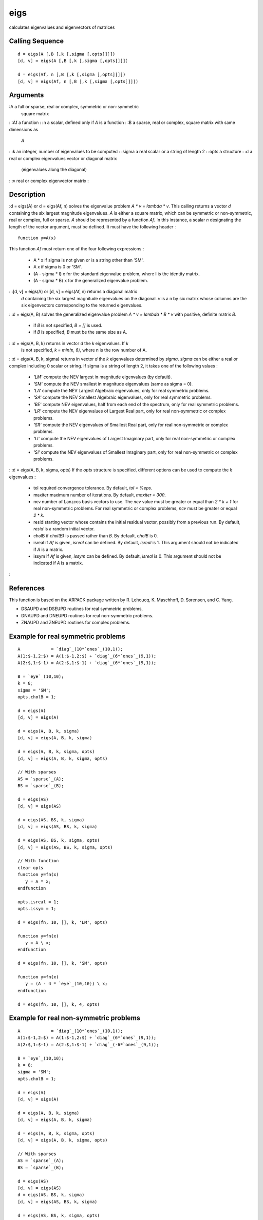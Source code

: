 


eigs
====

calculates eigenvalues and eigenvectors of matrices



Calling Sequence
~~~~~~~~~~~~~~~~


::

    d = eigs(A [,B [,k [,sigma [,opts]]]])
    [d, v] = eigs(A [,B [,k [,sigma [,opts]]]])
    
    d = eigs(Af, n [,B [,k [,sigma [,opts]]]])
    [d, v] = eigs(Af, n [,B [,k [,sigma [,opts]]]])




Arguments
~~~~~~~~~

:A a full or sparse, real or complex, symmetric or non-symmetric
  square matrix
: :Af a function
: :n a scalar, defined only if `A` is a function
: :B a sparse, real or complex, square matrix with same dimensions as
  `A`
: :k an integer, number of eigenvalues to be computed
: :sigma a real scalar or a string of length 2
: :opts a structure
: :d a real or complex eigenvalues vector or diagonal matrix
  (eigenvalues along the diagonal)
: :v real or complex eigenvector matrix
:



Description
~~~~~~~~~~~

:d = eigs(A) or d = eigs(Af, n) solves the eigenvalue problem `A * v =
lambda * v`. This calling returns a vector `d` containing the six
largest magnitude eigenvalues. `A` is either a square matrix, which
can be symmetric or non-symmetric, real or complex, full or sparse.
`A` should be represented by a function `Af`. In this instance, a
scalar `n` designating the length of the vector argument, must be
defined. It must have the following header :

::

    function y=A(x)

This function `Af` must return one of the four following expressions :

    + A * x if sigma is not given or is a string other than 'SM'.
    + A \ x if sigma is 0 or 'SM'.
    + (A - sigma * I) \ x for the standard eigenvalue problem, where I is
      the identity matrix.
    + (A - sigma * B) \ x for the generalized eigenvalue problem.

: :[d, v] = eigs(A) or [d, v] = eigs(Af, n) returns a diagonal matrix
  `d` containing the six largest magnitude eigenvalues on the diagonal.
  `v` is a n by six matrix whose columns are the six eigenvectors
  corresponding to the returned eigenvalues.
: :d = eigs(A, B) solves the generalized eigenvalue problem `A * v =
lambda * B * v` with positive, definite matrix `B`.

    + if `B` is not specified, `B = []` is used.
    + if `B` is specified, `B` must be the same size as A.

: :d = eigs(A, B, k) returns in vector `d` the `k` eigenvalues. If `k`
  is not specified, `k = min(n, 6)`, where n is the row number of A.
: :d = eigs(A, B, k, sigma) returns in vector `d` the `k` eigenvalues
determined by `sigma`. `sigma` can be either a real or complex
including 0 scalar or string. If sigma is a string of length 2, it
takes one of the following values :

    + `'LM'` compute the NEV largest in magnitude eigenvalues (by
      default).
    + `'SM'` compute the NEV smallest in magnitude eigenvalues (same as
      sigma = 0).
    + `'LA'` compute the NEV Largest Algebraic eigenvalues, only for real
      symmetric problems.
    + `'SA'` compute the NEV Smallest Algebraic eigenvalues, only for real
      symmetric problems.
    + `'BE'` compute NEV eigenvalues, half from each end of the spectrum,
      only for real symmetric problems.
    + `'LR'` compute the NEV eigenvalues of Largest Real part, only for
      real non-symmetric or complex problems.
    + `'SR'` compute the NEV eigenvalues of Smallest Real part, only for
      real non-symmetric or complex problems.
    + `'LI'` compute the NEV eigenvalues of Largest Imaginary part, only
      for real non-symmetric or complex problems.
    + `'SI'` compute the NEV eigenvalues of Smallest Imaginary part, only
      for real non-symmetric or complex problems.

: :d = eigs(A, B, k, sigma, opts) If the `opts` structure is
specified, different options can be used to compute the `k`
eigenvalues :

    + tol required convergence tolerance. By default, `tol = %eps`.
    + maxiter maximum number of iterations. By default, `maxiter = 300`.
    + ncv number of Lanzcos basis vectors to use. The `ncv` value must be
      greater or equal than `2 * k + 1` for real non-symmetric problems. For
      real symmetric or complex problems, `ncv` must be greater or equal `2
      * k`.
    + resid starting vector whose contains the initial residual vector,
      possibly from a previous run. By default, `resid` is a random initial
      vector.
    + cholB if `chol(B)` is passed rather than `B`. By default, `cholB` is
      0.
    + isreal if `Af` is given, `isreal` can be defined. By default,
      `isreal` is 1. This argument should not be indicated if `A` is a
      matrix.
    + issym if `Af` is given, `issym` can be defined. By default, `isreal`
      is 0. This argument should not be indicated if `A` is a matrix.

:



References
~~~~~~~~~~

This function is based on the ARPACK package written by R. Lehoucq, K.
Maschhoff, D. Sorensen, and C. Yang.


+ DSAUPD and DSEUPD routines for real symmetric problems,
+ DNAUPD and DNEUPD routines for real non-symmetric problems.
+ ZNAUPD and ZNEUPD routines for complex problems.




Example for real symmetric problems
~~~~~~~~~~~~~~~~~~~~~~~~~~~~~~~~~~~


::

    A            = `diag`_(10*`ones`_(10,1));
    A(1:$-1,2:$) = A(1:$-1,2:$) + `diag`_(6*`ones`_(9,1));
    A(2:$,1:$-1) = A(2:$,1:$-1) + `diag`_(6*`ones`_(9,1));
    
    B = `eye`_(10,10);
    k = 8;
    sigma = 'SM';
    opts.cholB = 1;
    
    d = eigs(A)
    [d, v] = eigs(A)
    
    d = eigs(A, B, k, sigma)
    [d, v] = eigs(A, B, k, sigma)
    
    d = eigs(A, B, k, sigma, opts)
    [d, v] = eigs(A, B, k, sigma, opts)
    
    // With sparses
    AS = `sparse`_(A);
    BS = `sparse`_(B);
    
    d = eigs(AS)
    [d, v] = eigs(AS)
    
    d = eigs(AS, BS, k, sigma)
    [d, v] = eigs(AS, BS, k, sigma)
    
    d = eigs(AS, BS, k, sigma, opts)
    [d, v] = eigs(AS, BS, k, sigma, opts)
    
    // With function
    clear opts
    function y=fn(x)
       y = A * x;
    endfunction
    
    opts.isreal = 1;
    opts.issym = 1;
    
    d = eigs(fn, 10, [], k, 'LM', opts)
    
    function y=fn(x)
       y = A \ x;
    endfunction
    
    d = eigs(fn, 10, [], k, 'SM', opts)
    
    function y=fn(x)
       y = (A - 4 * `eye`_(10,10)) \ x;
    endfunction
    
    d = eigs(fn, 10, [], k, 4, opts)




Example for real non-symmetric problems
~~~~~~~~~~~~~~~~~~~~~~~~~~~~~~~~~~~~~~~


::

    A            = `diag`_(10*`ones`_(10,1));
    A(1:$-1,2:$) = A(1:$-1,2:$) + `diag`_(6*`ones`_(9,1));
    A(2:$,1:$-1) = A(2:$,1:$-1) + `diag`_(-6*`ones`_(9,1));
    
    B = `eye`_(10,10);
    k = 8;
    sigma = 'SM';
    opts.cholB = 1;
    
    d = eigs(A)
    [d, v] = eigs(A)
    
    d = eigs(A, B, k, sigma)
    [d, v] = eigs(A, B, k, sigma) 
    
    d = eigs(A, B, k, sigma, opts)
    [d, v] = eigs(A, B, k, sigma, opts)
    
    // With sparses
    AS = `sparse`_(A);
    BS = `sparse`_(B);
    
    d = eigs(AS)
    [d, v] = eigs(AS)
    d = eigs(AS, BS, k, sigma)
    [d, v] = eigs(AS, BS, k, sigma)
    
    d = eigs(AS, BS, k, sigma, opts)
    [d, v] = eigs(AS, BS, k, sigma, opts)
    
    // With function
    clear opts
    function y=fn(x)
    y = A * x;
    endfunction
    
    opts.isreal = 1;
    opts.issym = 0;
    
    d = eigs(fn, 10, [], k, 'LM', opts)
    
    function y=fn(x)
    y = A \ x;
    endfunction
    
    d = eigs(fn, 10, [], k, 'SM', opts)
    
    function y=fn(x)
    y = (A - 4 * `eye`_(10,10)) \ x;
    endfunction
    
    d = eigs(fn, 10, [], k, 4, opts)




Example for complex problems
~~~~~~~~~~~~~~~~~~~~~~~~~~~~


::

    A            = `diag`_(10*`ones`_(10,1) + %i * `ones`_(10,1));
    A(1:$-1,2:$) = A(1:$-1,2:$) + `diag`_(6*`ones`_(9,1));
    A(2:$,1:$-1) = A(2:$,1:$-1) + `diag`_(-6*`ones`_(9,1));
    
    B = `eye`_(10,10);
    k = 8;
    sigma = 'LM';
    opts.cholB = 1;
    
    d = eigs(A)
    [d, v] = eigs(A)
    
    d = eigs(A, B, k, sigma)
    [d, v] = eigs(A, B, k, sigma)
    d = eigs(A, B, k, sigma, opts)
    [d, v] = eigs(A, B, k, sigma, opts)
    
    // With sparses
    AS = `sparse`_(A);
    BS = `sparse`_(B);
    
    d = eigs(AS)
    [d, v] = eigs(AS)
    
    d = eigs(AS, BS, k, sigma)
    [d, v] = eigs(AS, BS, k, sigma)
    
    d = eigs(AS, BS, k, sigma, opts)
    [d, v] = eigs(AS, BS, k, sigma, opts)
    
    // With function
    clear opts
    function y=fn(x)
    y = A * x;
    endfunction
    
    opts.isreal = 0;
    opts.issym = 0;
    
    d = eigs(fn, 10, [], k, 'LM', opts)
    
    function y=fn(x)
    y = A \ x;
    endfunction
    
    d = eigs(fn, 10, [], k, 'SM', opts)
    
    function y=fn(x)
    y = (A - 4 * `eye`_(10,10)) \ x;
    endfunction
    
    d = eigs(fn, 10, [], k, 4, opts)




See Also
~~~~~~~~


+ `spec`_ eigenvalues of matrices and pencils


.. _spec: spec.html


